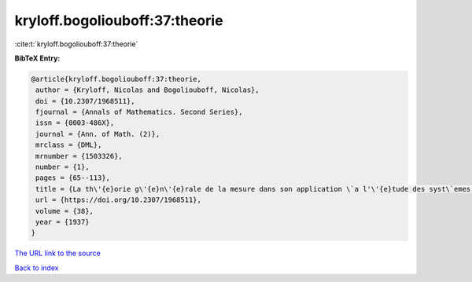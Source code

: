 kryloff.bogoliouboff:37:theorie
===============================

:cite:t:`kryloff.bogoliouboff:37:theorie`

**BibTeX Entry:**

.. code-block:: bibtex

   @article{kryloff.bogoliouboff:37:theorie,
    author = {Kryloff, Nicolas and Bogoliouboff, Nicolas},
    doi = {10.2307/1968511},
    fjournal = {Annals of Mathematics. Second Series},
    issn = {0003-486X},
    journal = {Ann. of Math. (2)},
    mrclass = {DML},
    mrnumber = {1503326},
    number = {1},
    pages = {65--113},
    title = {La th\'{e}orie g\'{e}n\'{e}rale de la mesure dans son application \`a l'\'{e}tude des syst\`emes dynamiques de la m\'{e}canique non lin\'{e}aire},
    url = {https://doi.org/10.2307/1968511},
    volume = {38},
    year = {1937}
   }
`The URL link to the source <ttps://doi.org/10.2307/1968511}>`_


`Back to index <../By-Cite-Keys.html>`_
